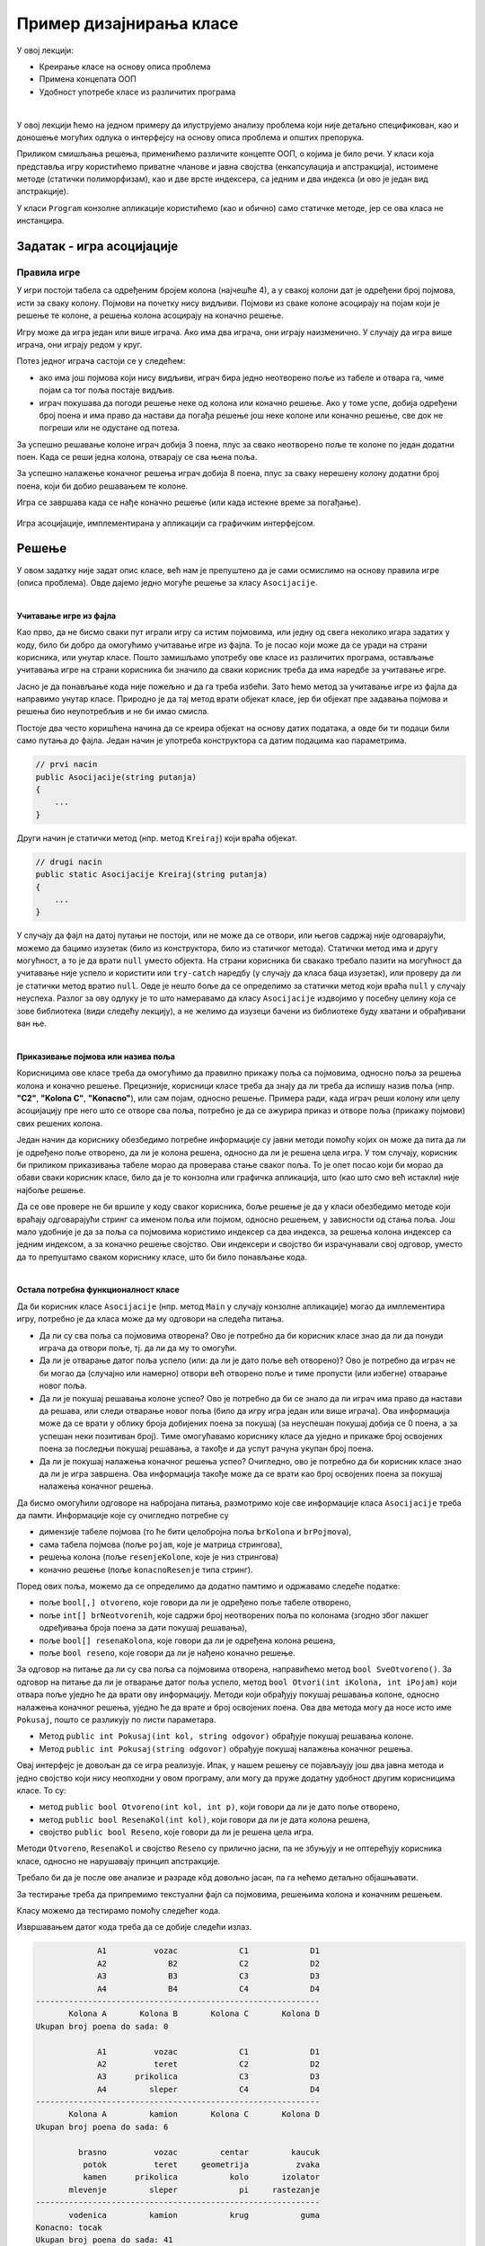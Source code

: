 Пример дизајнирања класе
========================

У овој лекцији:

- Креирање класе на основу описа проблема
- Примена концепата ООП
- Удобност употребе класе из различитих програма

|

У овој лекцији ћемо на једном примеру да илуструјемо анализу проблема који није детаљно 
спецификован, као и доношење могућих одлука о интерфејсу на основу описа проблема и 
општих препорука. 

Приликом смишљања решења, применићемо различите концепте ООП, о којима је било речи. 
У класи која представља игру користићемо приватне чланове и јавна својства (енкапсулација 
и апстракција), истоимене методе (статички полиморфизам), као и две врсте индексера, са 
једним и два индекса (и ово је један вид апстракције). 

У класи ``Program`` конзолне апликације користићемо (као и обично) само статичке методе, 
јер се ова класа не инстанцира. 

Задатак - игра асоцијације
--------------------------

.. questionnote::

    Написати класу ``Asocijacije``, која представља основу за познату игру асоцијације.
    
    Приликом писања класе предвидети њену употребу из конзолних апликација и апликација са 
    графикчким корисничким интерфејсом, које употребом те класе треба да омогуће играње игре 
    за једног или два играча. 
    
    Тестирати класу помоћу једноставне конзолне апликације, која само проверава функционалност 
    класе без могућности играња игре.

Правила игре
^^^^^^^^^^^^

У игри постоји табела са одређеним бројем колона (најчешће 4), а у свакој колони 
дат је одређени број појмова, исти за сваку колону. Појмови на почетку нису видљиви.
Појмови из сваке колоне асоцирају на појам који је решење те колоне, а решења колона 
асоцирају на коначно решење.

Игру може да игра један или више играча. Ако има два играча, они играју наизменично.
У случају да игра више играча, они играју редом у круг.

Потез једног играча састоји се у следећем:

- ако има још појмова који нису видљиви, играч бира једно неотворено поље из табеле и 
  отвара га, чиме појам са тог поља постаје видљив. 
- играч покушава да погоди решење неке од колона или коначно решење. Ако у томе успе, 
  добија одређени број поена и има право да настави да погађа решење још неке колоне 
  или коначно решење, све док не погреши или не одустане од потеза.

За успешно решавање колоне играч добија 3 поена, плус за свако неотворено поље те 
колоне по један додатни поен. Када се реши једна колона, отварају се сва њена поља.

За успешно налажење коначног решења играч добија 8 поена, плус за сваку нерешену колону
додатни број поена, који би добио решавањем те колоне. 

Игра се завршава када се нађе коначно решење (или када истекне време за погађање).


.. figure:: ../../_images/asocijacije.png
    :width: 600px
    :align: center   

    Игра асоцијације, имплементирана у апликацији са графичким интерфејсом.

.. comment

    Као што је речено на почетку, приликом осмишљавања класе 
    ``Asocijacije`` треба да се руководимо општим саветима и препорукама и применимо концепте ООП 
    о којима је било речи до сада (енкапсулација, апстракција, статички полиморфизам). Између 
    осталог, водићемо рачуна да не остављамо различитим корисницима класе већу количину истог или 
    сличног посла, који је могао да буде урађен унутар класе. 

Решење
------

У овом задатку није задат опис класе, већ нам је препуштено да је сами осмислимо на основу 
правила игре (описа проблема). Овде дајемо једно могуће решење за класу ``Asocijacije``. 

|

**Учитавање игре из фајла**

Као прво, да не бисмо сваки пут играли игру са истим појмовима, или једну од свега неколико игара 
задатих у коду, било би добро да омогућимо учитавање игре из фајла. То је посао који може да се 
уради на страни корисника, или унутар класе. Пошто замишљамо употребу ове класе из различитих 
програма, остављање учитавања игре на страни корисника би значило да сваки корисник треба да има 
наредбе за учитавање игре. 

.. suggestionnote::

    Ако различити корисници класе приликом употребе те класе треба да обаве исти или сличан посао 
    који је могао да буде урађен унутар класе, то је наговештај да дизајн класе можда може да се 
    побољша.
    
Јасно је да понављање кода није пожељно и да га треба избећи. Зато ћемо метод за учитавање игре 
из фајла да направимо унутар класе. Природно је да тај метод врати објекат класе, јер би објекат 
пре задавања појмова и решења био неупотребљив и не би имао смисла. 

Постоје два често коришћена начина да се креира објекат на основу датих података, а овде би ти 
подаци били само путања до фајла. Један начин је употреба конструктора са датим подацима као 
параметрима. 
    
.. code-block:: csharp

    // prvi nacin
    public Asocijacije(string putanja)
    {
        ...
    }
    
Други начин је статички метод (нпр. метод ``Kreiraj``) који враћа објекат. 

.. code-block:: csharp

    // drugi nacin
    public static Asocijacije Kreiraj(string putanja)
    {
        ...
    }

У случају да фајл на датој путањи не постоји, или не може да се отвори, или његов садржај није 
одговарајући, можемо да бацимо изузетак (било из конструктора, било из статичког метода). Статички 
метод има и другу могућност, а то је да врати ``null`` уместо објекта. На страни корисника би 
свакако требало пазити на могућност да учитавање није успело и користити или ``try-catch`` наредбу 
(у случају да класа баца изузетак), или проверу да ли је статички метод вратио ``null``. Овде је 
нешто боље да се определимо за статички метод који враћа ``null`` у случају неуспеха. Разлог за 
ову одлуку је то што намеравамо да класу ``Asocijacije`` издвојимо у посебну целину која се зове 
библиотека (види следећу лекцију), а не желимо да изузеци бачени из библиотеке буду хватани и 
обрађивани ван ње.

|

**Приказивање појмова или назива поља**

Корисницима ове класе треба да омогућимо да правилно прикажу поља са појмовима, односно поља за 
решења колона и коначно решење. Прецизније, корисници класе треба да знају да ли треба да испишу 
назив поља (нпр. **"C2"**, **"Kolona C"**, **"Konacno"**), или сам појам, односно решење. Примера 
ради, када играч реши колону или целу асоцијацију пре него што се отворе сва поља, потребно је да 
се ажурира приказ и отворе поља (прикажу појмови) свих решених колона. 

Један начин да кориснику обезбедимо потребне информације су јавни методи помоћу којих он може да 
пита да ли је одређено поље отворено, да ли је колона решена, односно да ли је решена цела 
игра. У том случају, корисник би приликом приказивања табеле морао да проверава стање сваког 
поља. То је опет посао који би морао да обави сваки корисник класе, било да је то конзолна или 
графичка апликација, што (као што смо већ истакли) није најбоље решење.
    
Да се ове провере не би вршиле у коду сваког корисника, боље решење је да у класи обезбедимо 
методе који враћају одговарајући стринг са именом поља или појмом, односно решењем, у зависности 
од стања поља. Још мало удобније је да за поља са појмовима користимо индексер са два индекса, за 
решења колона индексер са једним индексом, а за коначно решење својство. Ови индексери и својство 
би израчунавали свој одговор, уместо да то препуштамо сваком кориснику класе, што би било понављање 
кода. 

|

**Остала потребна функционалност класе**

Да би корисник класе ``Asocijacije`` (нпр. метод ``Main`` у случају конзолне апликације) могао да 
имплементира игру, потребно је да класа може да му одговори на следећа питања.

- Да ли су сва поља са појмовима отворена? Ово је потребно да би корисник класе знао 
  да ли да понуди играча да отвори поље, тј. да ли да му то омогући.
- Да ли је отварање датог поља успело (или: да ли је дато поље већ отворено)? Ово је потребно 
  да играч не би могао да (случајно или намерно) отвори већ отворено поље и тиме пропусти (или 
  избегне) отварање новог поља.
- Да ли је покушај решавања колоне успео? Ово је потребно да би се знало да ли играч има право 
  да настави да решава, или следи отварање новог поља (било да игру игра један или више играча). 
  Ова информација може да се врати у облику броја добијених поена за покушај (за неуспешан покушај 
  добија се 0 поена, а за успешан неки позитиван број). Тиме омогућавамо кориснику класе да уједно 
  и прикаже број освојених поена за последњи покушај решавања, а такође и да успут рачуна укупан број поена.
- Да ли је покушај налажења коначног решења успео? Очигледно, ово је потребно да би корисник 
  класе знао да ли је игра завршена. Ова информација такође може да се врати као број освојених 
  поена за покушај налажења коначног решења.

Да бисмо омогућили одговоре на набројана питања, размотримо које све информације класа 
``Asocijacije`` треба да памти. Информације које су очигледно потребне су 

- димензије табеле појмова (то ће бити целобројна поља ``brKolona`` и ``brPojmova``), 
- сама табела појмова (поље ``pojam``, које је матрица стрингова), 
- решења колона (поље ``resenjeKolone``, које је низ стрингова) 
- коначно решење (поље ``konacnoResenje`` типа стринг). 

Поред ових поља, можемо да се определимо да додатно памтимо и одржавамо следеће податке:

- поље ``bool[,] otvoreno``, које говори да ли је одређено поље табеле отворено, 
- поље ``int[] brNeotvorenih``, које садржи број неотворених поља по колонама (згодно због 
  лакшег одређивања броја поена за дати покушај решавања), 
- поље ``bool[] resenaKolona``, које говори да ли је одређена колона решена, 
- поље ``bool reseno``, које говори да ли је нађено коначно решење.

За одговор на питање да ли су сва поља са појмовима отворена, направићемо метод ``bool 
SveOtvoreno()``. За одговор на питање да ли је отварање датог поља успело, метод ``bool 
Otvori(int iKolona, int iPojam)`` који отвара поље уједно ће да врати ову информацију. 
Методи који обрађују покушај решавања колоне, односно налажења коначног решења, уједно ће 
да врате и број освојених поена. Ова два метода могу да носе исто име ``Pokusaj``, пошто се 
разликују по листи параметара. 

- Метод ``public int Pokusaj(int kol, string odgovor)`` обрађује покушај решавања колоне.
- Метод ``public int Pokusaj(string odgovor)`` обрађује покушај налажења коначног решења.

Овај интерфејс је  довољан да се игра реализује. Ипак, у нашем решењу се појављаују још 
два јавна метода и једно својство који нису неопходни у овом програму, али могу да пруже 
додатну удобност другим корисницима класе. То су:

- метод ``public bool Otvoreno(int kol, int p)``, који говори да ли је дато поље отворено,
- метод ``public bool ResenaKol(int kol)``, који говори да ли је дата колона решена,
- својство ``public bool Reseno``, које говори да ли је решена цела игра.

Методи ``Otvoreno``, ``ResenaKol`` и својство ``Reseno`` су прилично јасни, па не збуњују и 
не оптерећују корисника класе, односно не нарушавају принцип апстракције. 

Требало би да је после ове анализе и разраде кôд довољно јасан, па га нећемо детаљно 
објашњавати. 

.. activecode:: asocijacije_klasa
    :passivecode: true
    :includesrc: src/primeri/asocijacije_klasa.cs

За тестирање треба да припремимо текстуални фајл са појмовима, решењима колона и коначним решењем.

.. reveal:: dugme_podaci_za_igru_asocijacije
    :showtitle: Пример фајла са подацима за игру асоцијације
    :hidetitle: Сакриј фајл са подацима за игру

    Фајл са појмовима, решењима колона и коначним решењем може да изгледа овако.
    
    .. code::

        4 4
        brasno
        potok
        kamen
        mlevenje
        vodenica
        vozac
        teret
        prikolica
        sleper
        kamion
        centar
        geometrija
        kolo
        pi
        krug
        kaucuk
        zvaka
        izolator
        rastezanje
        guma
        tocak


Класу можемо да тестирамо помоћу следећег кода.

.. activecode:: asocijacije_demo
    :passivecode: true
    :includesrc: src/primeri/asocijacije_demo.cs

Извршавањем датог кода треба да се добије следећи излаз.

.. code::

                 A1          vozac             C1             D1
                 A2             B2             C2             D2
                 A3             B3             C3             D3
                 A4             B4             C4             D4
    ------------------------------------------------------------
           Kolona A       Kolona B       Kolona C       Kolona D
    Ukupan broj poena do sada: 0

                 A1          vozac             C1             D1
                 A2          teret             C2             D2
                 A3      prikolica             C3             D3
                 A4         sleper             C4             D4
    ------------------------------------------------------------
           Kolona A         kamion       Kolona C       Kolona D
    Ukupan broj poena do sada: 6

             brasno          vozac         centar         kaucuk
              potok          teret     geometrija          zvaka
              kamen      prikolica           kolo       izolator
           mlevenje         sleper             pi     rastezanje
    ------------------------------------------------------------
           vodenica         kamion           krug           guma
    Konacno: tocak
    Ukupan broj poena do sada: 41

.. suggestionnote::

    Испробавање рада класе на овакав начин треба радити и када се то не тражи. 

    |
    
    Овакви једноставни демо-програми су врло корисни, зато што омогућавају удобније налажење 
    и исправљање грешака. Наиме, програм за демонстрацију функционалности класе (или за детаљно 
    тестирање) циљано изазива различите ситуације у којима класа треба да се нађе и током стварне 
    употребе. Захваљујући томе, брже се види да ли сви методи класе раде према очекивању, 
    односно лакше се дебагује ако има потребе за тиме. Ово је утолико важније када је класа коју 
    тестирамо сложенија или када укључује случајност, обично тако што користи генератор случајних 
    бројева. У таквим случајевима се током стварне употребе класе (овде: играња игре) до неких 
    специфичних ситуација долази споро, или само понекад, што отежава квалитетно тестирање. 
    
    |
    
    Током испробавања рада класе проверавамо 
    и да ли нам је на располагању сва потребна функционалност класе. Према томе, ово је уједно 
    прилика да се по потреби вратимо и на осмишљавање класе и њену дораду, пре него што пређемо 
    на нову целину у којој се класа реално користи.
